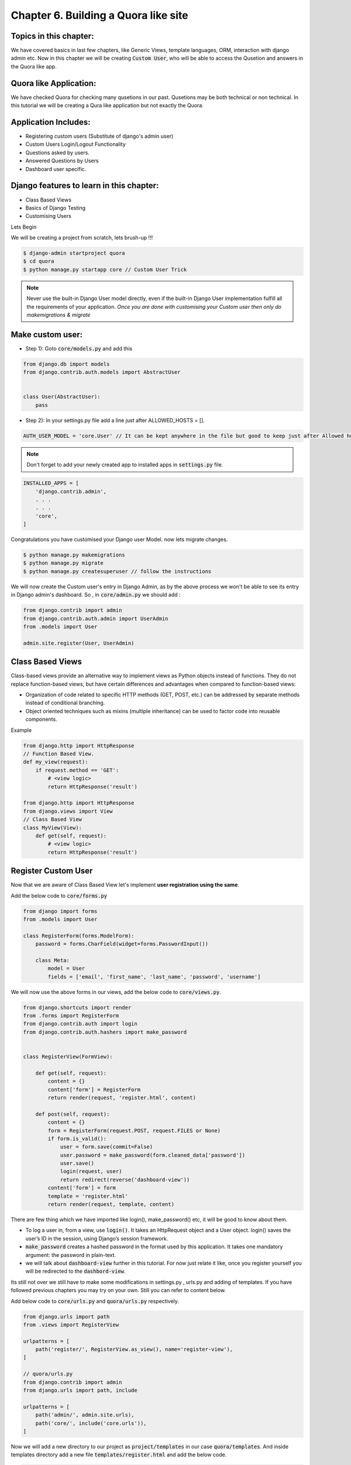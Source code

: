 Chapter 6. Building a Quora like site
--------------------------------------------------

Topics in this chapter:
=======================

We have covered basics in last few chapters, like Generic Views, template languages, ORM, interaction with django admin etc. Now in this chapter we will be creating :code:`Custom User`, who will be able to access the Qusetion and answers in the Quora like app.


Quora like Application:
=======================

We have checked Quora for checking many qusetions in our past. Qusetions may be both technical or non technical. In this tutorial we will be creating a Qura like application but not exactly the Quora.

Application Includes:
======================

* Registering custom users (Substitute of django's admin user)
* Custom Users Login/Logout Functionality
* Questions asked by users.
* Answered Questions by Users
* Dashboard user specific.

Django features to learn in this chapter:
==========================================
* Class Based Views
* Basics of Django Testing
* Customising Users

Lets Begin

We will be creating a project from scratch, lets brush-up !!!

.. sourcecode:: bash

    $ django-admin startproject quora
    $ cd quora
    $ python manage.py startapp core // Custom User Trick

.. note::
    Never use the built-in Django User model directly, even if the built-in Django User implementation fulfill all the requirements of your application. *Once you are done with customising your Custom user then only do makemigrations & migrate*

Make custom user:
=================
* Step 1): Goto :code:`core/models.py` and add this
.. sourcecode:: python

    from django.db import models
    from django.contrib.auth.models import AbstractUser


    class User(AbstractUser):
        pass

* Step 2): In your settings.py file add a line just after ALLOWED_HOSTS = [].

.. sourcecode:: python

    AUTH_USER_MODEL = 'core.User' // It can be kept anywhere in the file but good to keep just after Allowed hosts.

.. note::
    Don't forget to add your newly created app to installed apps in :code:`settings.py` file.

.. sourcecode:: python

    INSTALLED_APPS = [
        'django.contrib.admin',
        . . .
        . . .
        'core',
    ]

Congratulations you have customised your Django user Model. now lets migrate changes.

.. sourcecode:: bash

    $ python manage.py makemigrations
    $ python manage.py migrate
    $ python manage.py createsuperuser // follow the instructions

We will now create the Custom user's entry in Django Admin, as by the above process we won't be able to see its entry in Django admin's dashboard. So , in :code:`core/admin.py` we should add :

.. sourcecode:: python

    from django.contrib import admin
    from django.contrib.auth.admin import UserAdmin
    from .models import User

    admin.site.register(User, UserAdmin)

Class Based Views
===================

Class-based views provide an alternative way to implement views as Python objects instead of functions. They do not replace function-based views, but have certain differences and advantages when compared to function-based views:

* Organization of code related to specific HTTP methods (GET, POST, etc.) can be addressed by separate methods instead of conditional branching.

* Object oriented techniques such as mixins (multiple inheritance) can be used to factor code into reusable components.

Example

.. sourcecode:: python

    from django.http import HttpResponse
    // Function Based View.
    def my_view(request):
        if request.method == 'GET':
            # <view logic>
            return HttpResponse('result')

    from django.http import HttpResponse
    from django.views import View
    // Class Based View
    class MyView(View):
        def get(self, request):
            # <view logic>
            return HttpResponse('result')

Register Custom User
=====================

Now that we are aware of Class Based View let's implement **user registration using the same**.

Add the below code to :code:`core/forms.py`

.. sourcecode:: python

    from django import forms
    from .models import User

    class RegisterForm(forms.ModelForm):
        password = forms.CharField(widget=forms.PasswordInput())

        class Meta:
            model = User
            fields = ['email', 'first_name', 'last_name', 'password', 'username']

We will now use the above forms in our views, add the below code to :code:`core/views.py`.

.. sourcecode:: python

    from django.shortcuts import render
    from .forms import RegisterForm
    from django.contrib.auth import login
    from django.contrib.auth.hashers import make_password


    class RegisterView(FormView):

        def get(self, request):
            content = {}
            content['form'] = RegisterForm
            return render(request, 'register.html', content)

        def post(self, request):
            content = {}
            form = RegisterForm(request.POST, request.FILES or None)
            if form.is_valid():
                user = form.save(commit=False)
                user.password = make_password(form.cleaned_data['password'])
                user.save()
                login(request, user)
                return redirect(reverse('dashboard-view'))
            content['form'] = form
            template = 'register.html'
            return render(request, template, content)

There are few thing which we have imported like login(), make_password() etc, it will be good to know about them.

* To log a user in, from a view, use :code:`login()`. It takes an HttpRequest object and a User object. login() saves the user’s ID in the session, using Django’s session framework.
* :code:`make_password` creates a hashed password in the format used by this application. It takes one mandatory argument: the password in plain-text.
* we will talk about :code:`dashboard-view` further in this tutorial. For now just relate it like, once you register yourself you will be redirected to the :code:`dashbord-view`.

Its still not over we still have to make some modifications in settings.py , urls.py and adding of templates. If you have followed previous chapters you may try on your own. Still you can refer to content below.

Add below code to :code:`core/urls.py` and :code:`quora/urls.py` respectively.

.. sourcecode:: python

    from django.urls import path
    from .views import RegisterView

    urlpatterns = [
        path('register/', RegisterView.as_view(), name='register-view'),
    ]

    // quora/urls.py
    from django.contrib import admin
    from django.urls import path, include

    urlpatterns = [
        path('admin/', admin.site.urls),
        path('core/', include('core.urls')),
    ]

Now we will add a new directory to our project as :code:`project/templates` in our case  :code:`quora/templates`. And inside templates directory add a new file :code:`templates/register.html` and add the below code.

.. sourcecode:: html

    <form action="" method="POST">
    {% csrf_token %}
    <table>
        {{ form.as_table }}
    </table>
    <input type="submit" name="register" value="Register" />
    </form>

Runserver and go to :code:`localhost:8000/core/register/`

.. image:: images/quora_register.png

What next? Take some time and think what will be the next thing to do. And come back to te chapter.

Yes, you are right , after registering the user we will redirect him to his dashboard and also create a way by which he/she could login and logout from the application. And the code for this can be found below.

core/views.py

.. sourcecode:: python

    from django.shortcuts import render
    from django.shortcuts import HttpResponseRedirect, redirect
    from django.urls import reverse
    from django.views.generic.edit import FormView
    from django.utils.decorators import method_decorator
    from django.views.decorators.csrf import csrf_exempt
    from django.contrib.auth import authenticate
    from django.contrib.auth import login, logout
    from django.contrib.auth.hashers import make_password
    from .models import User
    from questans.models import Questions, Answers, QuestionGroups
    from .forms import LoginForm, RegisterForm


    class DashboardView(FormView):

        def get(self, request):
            content = {}
            if request.user.is_authenticated:
                user = request.user
                user.backend = 'django.contrib.core.backends.ModelBackend'
                ques_obj = Questions.objects.filter(user=user)
                content['userdetail'] = user
                content['questions'] = ques_obj
                ans_obj = Answers.objects.filter(question=ques_obj[0])
                content['answers'] = ans_obj
                return render(request, 'dashboard.html', content)
            else:
                return redirect(reverse('login-view'))


    class RegisterView(FormView):

        @method_decorator(csrf_exempt)
        def dispatch(self, request, *args, **kwargs):
            return super(RegisterView, self).dispatch(request, *args, **kwargs)

        def get(self, request):
            content = {}
            content['form'] = RegisterForm
            return render(request, 'register.html', content)

        def post(self, request):
            content = {}
            form = RegisterForm(request.POST, request.FILES or None)
            if form.is_valid():
                save_it = form.save(commit=False)
                save_it.password = make_password(form.cleaned_data['password'])
                save_it.save()
                login(request, save_it)
                return redirect(reverse('dashboard-view'))
            content['form'] = form
            template = 'register.html'
            return render(request, template, content)


    class LoginView(FormView):

        content = {}
        content['form'] = LoginForm

        @method_decorator(csrf_exempt)
        def dispatch(self, request, *args, **kwargs):
            return super(LoginView, self).dispatch(request, *args, **kwargs)

        def get(self, request):
            content = {}
            if request.user.is_authenticated:
                return redirect(reverse('dashboard-view'))
            content['form'] = LoginForm
            return render(request, 'login.html', content)

        def post(self, request):
            content = {}
            email = request.POST['email']
            password = request.POST['password']
            try:
                users = User.objects.filter(email=email)
                user = authenticate(request, username=users.first().username, password=password)
                login(request, user)
                return redirect(reverse('dashboard-view'))
            except Exception as e:
                content = {}
                content['form'] = LoginForm
                content['error'] = 'Unable to login with provided credentials' + e
                return render_to_response('login.html', content)


    class LogoutView(FormView):

        def get(self, request):
            logout(request)
            return HttpResponseRedirect('/')

core/urls.py

.. sourcecode:: python

    from django.contrib import admin
    from django.urls import path
    from .views import LoginView, RegisterView, DashboardView, LogoutView

    urlpatterns = [
        path('login/', LoginView.as_view(), name='login-view'),
        path('register/', RegisterView.as_view(), name='register-view'),
        path('dashboard/', DashboardView.as_view(), name='dashboard-view'),
        path('logout/', LogoutView.as_view(), name='logout-view'),
    ]
We have also configured two more templates i.e., :code:`templates/login.html` and :code:`templates/dashboard.html` with minimal functionality.

.. sourcecode:: django

    // login.html
    <form action="" method="POST">
        {% csrf_token %}
        <table>
            {{ form.as_table }}
        </table>
        <input type="submit" name="login" value="Login" />
    </form>

.. sourcecode:: django

    // dashboard.html
    <a href='{% url "logout-view" %}'>Logout</a>
    Welcome,
    {{userdetail.username}}
    <br/>
    Asked Questions.
    <br/>
    {% for question in questions %}
    <li>{{question.title}}</li>
    {% endfor %}
    <br/>
    Answers.
    {% for answer in answers %}
    <li>{{answer.answer_text}} by {{answer.user.username}} </li>
    {% endfor %}

So, the login page looks like

.. image:: images/quora_login.png

and dashboard is like

.. image:: images/quora_dashboard.png

**Wait**, are we missing something ? Yes, till now we haven't discussed about the adding Questions and Answers in the Quora app, which is the foundation for the application.

Create an app in django let's name it as :code:`questans` and add the below code to its models.

.. sourcecode:: bash

    $ python manage.py startapp questans

Now in :code:`questans/models.py` lets add the below code.

.. sourcecode:: python

    from django.db import models
    from django.conf import settings
    from django.utils.text import slugify

    class Questions(models.Model):
        user = models.ForeignKey(settings.AUTH_USER_MODEL, on_delete=models.CASCADE, null=True, blank=True)
        title = models.TextField()
        group = models.ForeignKey('QuestionGroups', on_delete=models.CASCADE, null=True, blank=True)
        created_on = models.DateTimeField(auto_now=True)
        updated_on = models.DateTimeField(auto_now_add=True)
        slug = models.SlugField()

        def save(self, *args, **kwargs):
            self.slug = slugify(self.title)
            super(Questions, self).save(*args, **kwargs)

        def __unicode__(self):
            return self.title


    class Answers(models.Model):
        user = models.ForeignKey(settings.AUTH_USER_MODEL, on_delete=models.CASCADE)
        question = models.ForeignKey(Questions, on_delete=models.CASCADE)
        answer_text = models.TextField()
        is_anonymous = models.BooleanField(default=False)

        def __unicode__(self):
            return self.id


    class QuestionGroups(models.Model):
        name = models.CharField(max_length=100)

        def __unicode__(self):
            return self.name

Things to note in above code

* In Question models we have created a :code:`slug` field to make it more readable.

* We have also given flexibility for the user to save its answer anonymously.

* QuestionGroup is kept to differentiate question of different topics.

For now we can add questions and answers in the Quora app using its admin and make it more interactive in next part :code:`Quora with bootstrap`. Add the below code to :code:`questans/admin.py`.:align:

.. sourcecode:: python

    from django.contrib import admin
    from .models import Questions, Answers, QuestionGroups


    class AnswerInline(admin.TabularInline):
        model = Answers


    class QuestionsAdmin(admin.ModelAdmin):

        inlines = [AnswerInline]
        class Meta:
            model = Questions


    class QuestionGroupsAdmin(admin.ModelAdmin):

        class Meta:
            QuestionGroups

    admin.site.register(Questions, QuestionsAdmin)
    admin.site.register(QuestionGroups, QuestionGroupsAdmin)

Now our MVP of quora application is ready. We will discuss about Django's Testing Framework.

Basics of Django Testing:
===========================
Django’s unit tests use a Python standard library module: unittest. This module defines tests using a class-based approach

We have described very basic example for testing our appication. Add the below code to :code:`core/tests.py`

.. sourcecode:: python

    from django.test import TestCase
    from .models import User

    class LogInTest(TestCase):
        def setUp(self):
            self.credentials = {
                'username': "demo",
                'email': 'demo@gmail.com',
                'password': 'secret',
                'first_name': 'demo',
                'last_name': 'user',
            }
            User.objects.create_user(**self.credentials)

        def test_register(self):
            response = self.client.post('/core/register/', self.credentials, follow=True)
            self.assertEqual(response.status_code, 200)

        def test_user(self):
            user = User.objects.get(username="demo")
            self.assertEqual(user.username, "demo")

Run tests using the below command.

.. sourcecode:: bash

    $ python manage.py test


